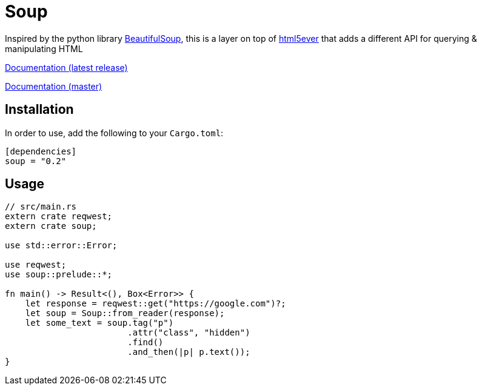 = Soup

Inspired by the python library https://www.crummy.com/software/BeautifulSoup/bs4/doc/[BeautifulSoup], this is a layer on top of https://github.com/servo/html5ever[html5ever]
that adds a different API for querying & manipulating HTML

https://docs.rs/soup[Documentation (latest release)]

http://pwoolcoc.gitlab.io/soup/[Documentation (master)]

== Installation

In order to use, add the following to your `Cargo.toml`:

----
[dependencies]
soup = "0.2"
----

== Usage

----
// src/main.rs
extern crate reqwest;
extern crate soup;

use std::error::Error;

use reqwest;
use soup::prelude::*;

fn main() -> Result<(), Box<Error>> {
    let response = reqwest::get("https://google.com")?;
    let soup = Soup::from_reader(response);
    let some_text = soup.tag("p")
			.attr("class", "hidden")
			.find()
			.and_then(|p| p.text());
}

----

